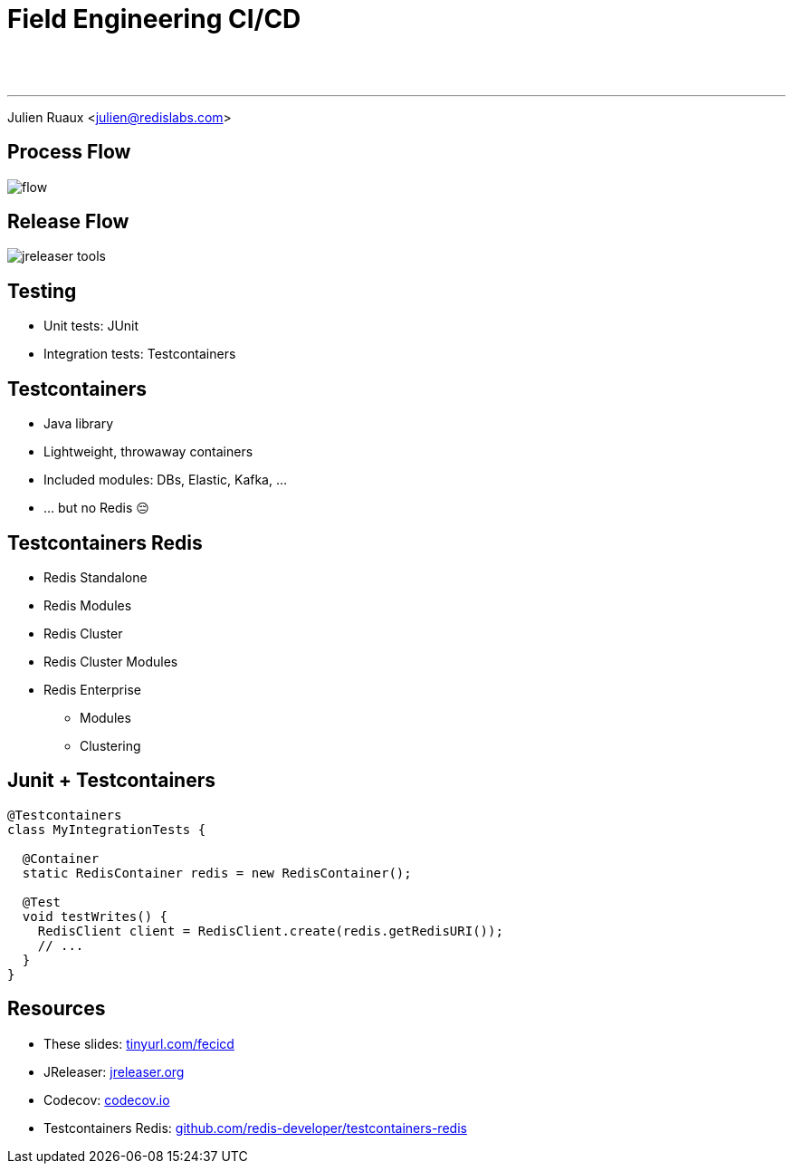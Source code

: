 = Field Engineering CI/CD
:imagesdir: images/cicd

{nbsp} +
{nbsp} +

---

Julien Ruaux <mailto:julien@redislabs.com[julien@redislabs.com]>

== Process Flow

image::flow.svg[]

== Release Flow

image::jreleaser-tools.png[]

== Testing

[%step]
* Unit tests: JUnit
* Integration tests: Testcontainers

== Testcontainers

[%step]
* Java library
* Lightweight, throwaway containers
* Included modules: DBs, Elastic, Kafka, ...
* ... but no Redis 😔

== Testcontainers Redis

[%step]
* Redis Standalone
* Redis Modules
* Redis Cluster
* [.line-through]#Redis Cluster Modules#
* Redis Enterprise
** Modules
** Clustering

== Junit + Testcontainers

[source,java]
----
@Testcontainers
class MyIntegrationTests {

  @Container
  static RedisContainer redis = new RedisContainer();

  @Test
  void testWrites() {
    RedisClient client = RedisClient.create(redis.getRedisURI());
    // ...
  }
}
----

== Resources

* These slides: https://tinyurl.com/fecicd[tinyurl.com/fecicd]
* JReleaser: https://jreleaser.org[jreleaser.org]
* Codecov: https://codecov.io[codecov.io]
* Testcontainers Redis: https://github.com/redis-developer/testcontainers-redis[github.com/redis-developer/testcontainers-redis]


